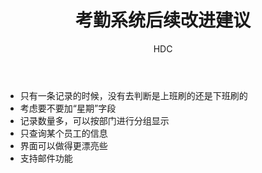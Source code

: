 #+TITLE: 考勤系统后续改进建议
#+AUTHOR: HDC

- 只有一条记录的时候，没有去判断是上班刷的还是下班刷的
- 考虑要不要加“星期”字段
- 记录数量多，可以按部门进行分组显示
- 只查询某个员工的信息
- 界面可以做得更漂亮些
- 支持邮件功能
